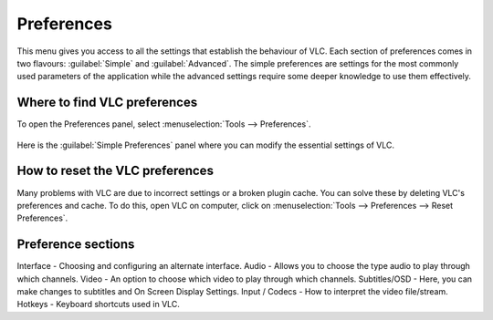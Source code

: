 ###########
Preferences
###########

This menu gives you access to all the settings that establish the behaviour of VLC. Each section of preferences comes in two flavours: :guilabel:`Simple` and :guilabel:`Advanced`.
The simple preferences are settings for the most commonly used parameters of the application while the advanced settings require some deeper knowledge to use them effectively.

*****************************
Where to find VLC preferences
*****************************

To open the Preferences panel, select :menuselection:`Tools --> Preferences`.

.. figure::  /static/images/preferences.PNG
   :align:   center

Here is the :guilabel:`Simple Preferences` panel where you can modify the essential settings of VLC. 

.. figure::  /static/images/simple_preferences.PNG
   :align:   center

********************************
How to reset the VLC preferences
********************************

Many problems with VLC are due to incorrect settings or a broken plugin cache. You can solve these by deleting VLC's preferences and cache.
To do this, open VLC on computer, click on :menuselection:`Tools --> Preferences --> Reset Preferences`.

*******************
Preference sections
*******************

Interface - Choosing and configuring an alternate interface.
Audio - Allows you to choose the type audio to play through which channels. 
Video - An option to choose which video to play through which channels. 
Subtitles/OSD - Here, you can make changes to subtitles and On Screen Display Settings.
Input / Codecs - How to interpret the video file/stream.
Hotkeys - Keyboard shortcuts used in VLC.
